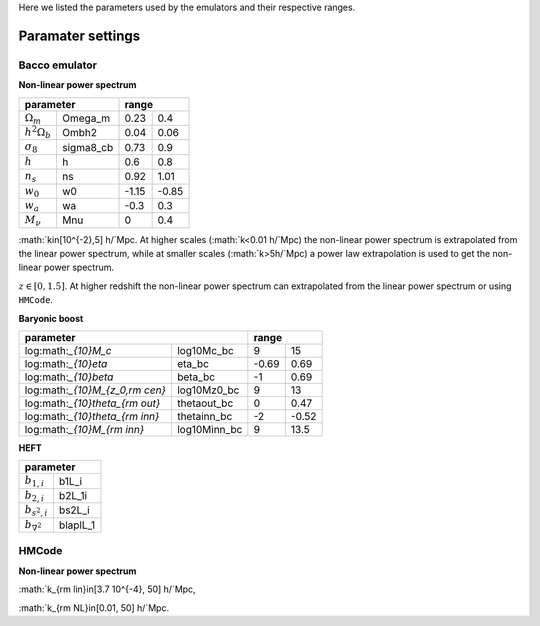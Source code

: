 Here we listed the parameters used by the emulators and their respective ranges.

Paramater settings
==================

Bacco emulator
~~~~~~~~~~~~~~

**Non-linear power spectrum**

+----------------------------------+---------------+
| parameter                        | range         |
+======================+===========+=======+=======+
|  :math:`\Omega_m`    | Omega_m   | 0.23  | 0.4   |
+----------------------+-----------+-------+-------+
|  :math:`h^2\Omega_b` | Ombh2     | 0.04  | 0.06  |
+----------------------+-----------+-------+-------+
|  :math:`\sigma_8`    | sigma8_cb | 0.73  | 0.9   |
+----------------------+-----------+-------+-------+
|  :math:`h`           | h         | 0.6   | 0.8   |
+----------------------+-----------+-------+-------+
|  :math:`n_s`         | ns        | 0.92  | 1.01  |
+----------------------+-----------+-------+-------+
|  :math:`w_0`         | w0        | -1.15 | -0.85 | 
+----------------------+-----------+-------+-------+
|  :math:`w_a`         | wa        | -0.3  | 0.3   |
+----------------------+-----------+-------+-------+
|  :math:`M_\nu`       | Mnu       | 0     | 0.4   |
+----------------------+-----------+-------+-------+

:math:`k\in[10^{-2},5] h/`Mpc. At higher scales (:math:`k<0.01 h/`Mpc) the non-linear power spectrum is extrapolated 
from the linear power spectrum, while at smaller scales (:math:`k>5h/`Mpc) a power law extrapolation is used to get the non-linear power spectrum.

:math:`z\in[0,1.5]`. At higher redshift the non-linear power spectrum can extrapolated from the linear power spectrum or using ``HMCode``.


**Baryonic boost**

+--------------------------------------------------+---------------+
| parameter                                        | range         |
+===================================+==============+=======+=======+
|  log:math:`_{10}M_c`              | log10Mc_bc   | 9     | 15    |
+-----------------------------------+--------------+-------+-------+
|  log:math:`_{10}\eta`             | eta_bc       | -0.69 | 0.69  |
+-----------------------------------+--------------+-------+-------+
|  log:math:`_{10}\beta`            | beta_bc      | -1    | 0.69  |
+-----------------------------------+--------------+-------+-------+
|  log:math:`_{10}M_{z_0,\rm cen}`  | log10Mz0_bc  | 9     | 13    |
+-----------------------------------+--------------+-------+-------+
|  log:math:`_{10}\theta_{\rm out}` | thetaout_bc  | 0     | 0.47  |
+-----------------------------------+--------------+-------+-------+
|  log:math:`_{10}\theta_{\rm inn}` | thetainn_bc  | -2    | -0.52 | 
+-----------------------------------+--------------+-------+-------+
|  log:math:`_{10}M_{\rm inn}`      | log10Minn_bc | 9     | 13.5  |
+-----------------------------------+--------------+-------+-------+


**HEFT**

+----------------------------------+
| parameter                        |
+=======================+==========+
|  :math:`b_{1,i}`      | b1L_i    |
+-----------------------+----------+
|  :math:`b_{2,i}`      | b2L_1i   |
+-----------------------+----------+
|  :math:`b_{s^2,i}`    | bs2L_i   |
+-----------------------+----------+
|  :math:`b_{\nabla^2}` | blaplL_1 |
+-----------------------+----------+



HMCode
~~~~~~

**Non-linear power spectrum**

+-------------------------------------------+---------------+
| parameter                                 | range         |
+===============================+===========+========+======+
|   :math:`\Omega_m`            | Omega_m   | 0.1    | 0.8  |
+-------------------------------+-----------+--------+------+  
|   :math:`h^2\Omega_b`         | Ombh2     | 0.0016 | 0.1  |     
+-------------------------------+-----------+--------+------+
|   :math:`log 10^{10}A_s`      | log10As   | 1.7    | 4    |
+-------------------------------+-----------+--------+------+
|   :math:`h`                   | h         | 0.4    | 1    |
+-------------------------------+-----------+--------+------+
|   :math:`n_s`                 | ns        | 0.6    | 1.2  |
+-------------------------------+-----------+--------+------+
|   :math:`w_0`                 | w0        | -3     | -0.3 |
+-------------------------------+-----------+--------+------+
|   :math:`w_a`                 | wa        | -3     | 3    |
+-------------------------------+-----------+--------+------+
|   :math:`M_\nu`               | Mnu       | 0      | 0.5  |
+------------------------------+-----------+--------+------+
| math:`\rm log_{10}T_{\rm AGN}`| log10Tagn | 7.6    | 8.3  |
+-------------------------------+-----------+--------+------+

:math:`k_{\rm lin}\in[3.7 10^{-4}, 50] h/`Mpc,

:math:`k_{\rm NL}\in[0.01, 50] h/`Mpc.


